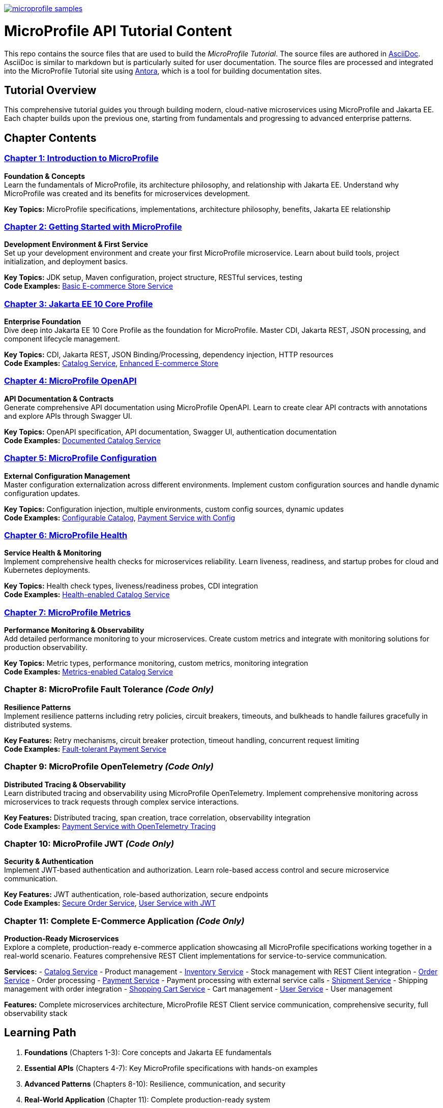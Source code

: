 image:https://badges.gitter.im/eclipse/microprofile-samples.svg[link="https://app.gitter.im/#/room/#eclipse/microprofile-tutorial"]

# MicroProfile API Tutorial Content

This repo contains the source files that are used to build the _MicroProfile Tutorial_. The source files are authored in link:https://asciidoc.org/[AsciiDoc]. AsciiDoc is similar to markdown but is particularly suited for user documentation. The source files are processed and integrated into the MicroProfile Tutorial site using link:https://antora.org/[Antora], which is a tool for building documentation sites.

## Tutorial Overview

This comprehensive tutorial guides you through building modern, cloud-native microservices using MicroProfile and Jakarta EE. Each chapter builds upon the previous one, starting from fundamentals and progressing to advanced enterprise patterns.

## Chapter Contents

### link:chapter01/chapter01.adoc[Chapter 1: Introduction to MicroProfile]
**Foundation & Concepts** +
Learn the fundamentals of MicroProfile, its architecture philosophy, and relationship with Jakarta EE. Understand why MicroProfile was created and its benefits for microservices development.

*Key Topics:* MicroProfile specifications, implementations, architecture philosophy, benefits, Jakarta EE relationship

### link:chapter02/chapter02-00.adoc[Chapter 2: Getting Started with MicroProfile] 
**Development Environment & First Service** +
Set up your development environment and create your first MicroProfile microservice. Learn about build tools, project initialization, and deployment basics.

*Key Topics:* JDK setup, Maven configuration, project structure, RESTful services, testing +
*Code Examples:* link:code/chapter02/mp-ecomm-store/[Basic E-commerce Store Service]

### link:chapter03/chapter03.adoc[Chapter 3: Jakarta EE 10 Core Profile]
**Enterprise Foundation** +
Dive deep into Jakarta EE 10 Core Profile as the foundation for MicroProfile. Master CDI, Jakarta REST, JSON processing, and component lifecycle management.

*Key Topics:* CDI, Jakarta REST, JSON Binding/Processing, dependency injection, HTTP resources +
*Code Examples:* link:code/chapter03/catalog/[Catalog Service], link:code/chapter03/mp-ecomm-store/[Enhanced E-commerce Store]

### link:chapter04/chapter04.adoc[Chapter 4: MicroProfile OpenAPI]
**API Documentation & Contracts** +
Generate comprehensive API documentation using MicroProfile OpenAPI. Learn to create clear API contracts with annotations and explore APIs through Swagger UI.

*Key Topics:* OpenAPI specification, API documentation, Swagger UI, authentication documentation +
*Code Examples:* link:code/chapter04/catalog/[Documented Catalog Service]

### link:chapter05/chapter05.adoc[Chapter 5: MicroProfile Configuration]
**External Configuration Management** +
Master configuration externalization across different environments. Implement custom configuration sources and handle dynamic configuration updates.

*Key Topics:* Configuration injection, multiple environments, custom config sources, dynamic updates +
*Code Examples:* link:code/chapter05/catalog/[Configurable Catalog], link:code/chapter05/payment/[Payment Service with Config]

### link:chapter06/chapter06.adoc[Chapter 6: MicroProfile Health]
**Service Health & Monitoring** +
Implement comprehensive health checks for microservices reliability. Learn liveness, readiness, and startup probes for cloud and Kubernetes deployments.

*Key Topics:* Health check types, liveness/readiness probes, CDI integration +
*Code Examples:* link:code/chapter06/catalog/[Health-enabled Catalog Service]

### link:chapter07/chapter07.adoc[Chapter 7: MicroProfile Metrics]
**Performance Monitoring & Observability** +
Add detailed performance monitoring to your microservices. Create custom metrics and integrate with monitoring solutions for production observability.

*Key Topics:* Metric types, performance monitoring, custom metrics, monitoring integration +
*Code Examples:* link:code/chapter07/catalog/[Metrics-enabled Catalog Service]

### Chapter 8: MicroProfile Fault Tolerance _(Code Only)_
**Resilience Patterns** +
Implement resilience patterns including retry policies, circuit breakers, timeouts, and bulkheads to handle failures gracefully in distributed systems.

*Key Features:* Retry mechanisms, circuit breaker protection, timeout handling, concurrent request limiting +
*Code Examples:* link:code/chapter08/payment/[Fault-tolerant Payment Service]

### Chapter 9: MicroProfile OpenTelemetry _(Code Only)_
**Distributed Tracing & Observability** +
Learn distributed tracing and observability using MicroProfile OpenTelemetry. Implement comprehensive monitoring across microservices to track requests through complex service interactions.

*Key Features:* Distributed tracing, span creation, trace correlation, observability integration +
*Code Examples:* link:code/chapter09/payment/[Payment Service with OpenTelemetry Tracing]

### Chapter 10: MicroProfile JWT _(Code Only)_
**Security & Authentication** +
Implement JWT-based authentication and authorization. Learn role-based access control and secure microservice communication.

*Key Features:* JWT authentication, role-based authorization, secure endpoints +
*Code Examples:* link:code/chapter10/order/[Secure Order Service], link:code/chapter10/user/[User Service with JWT]

### Chapter 11: Complete E-Commerce Application _(Code Only)_
**Production-Ready Microservices** +
Explore a complete, production-ready e-commerce application showcasing all MicroProfile specifications working together in a real-world scenario. Features comprehensive REST Client implementations for service-to-service communication.

*Services:* 
- link:code/chapter11/catalog/[Catalog Service] - Product management
- link:code/chapter11/inventory/[Inventory Service] - Stock management with REST Client integration
- link:code/chapter11/order/[Order Service] - Order processing
- link:code/chapter11/payment/[Payment Service] - Payment processing with external service calls
- link:code/chapter11/shipment/[Shipment Service] - Shipping management with order integration
- link:code/chapter11/shoppingcart/[Shopping Cart Service] - Cart management
- link:code/chapter11/user/[User Service] - User management

*Features:* Complete microservices architecture, MicroProfile REST Client service communication, comprehensive security, full observability stack

## Learning Path

1. **Foundations** (Chapters 1-3): Core concepts and Jakarta EE fundamentals
2. **Essential APIs** (Chapters 4-7): Key MicroProfile specifications with hands-on examples
3. **Advanced Patterns** (Chapters 8-10): Resilience, communication, and security
4. **Real-World Application** (Chapter 11): Complete production-ready system

## Prerequisites

- Java 17 or later
- Maven 3.6+
- Basic understanding of REST APIs and JSON
- Familiarity with enterprise Java development

## Getting Started

1. Clone this repository
2. Follow Chapter 2 for environment setup
3. Work through chapters sequentially
4. Experiment with the code examples in each chapter

Each chapter builds practical knowledge while the code examples provide hands-on experience with real microservices development scenarios.
